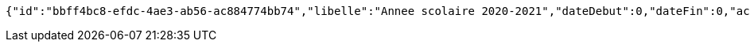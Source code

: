 [source,options="nowrap"]
----
{"id":"bbff4bc8-efdc-4ae3-ab56-ac884774bb74","libelle":"Annee scolaire 2020-2021","dateDebut":0,"dateFin":0,"active":false}
----